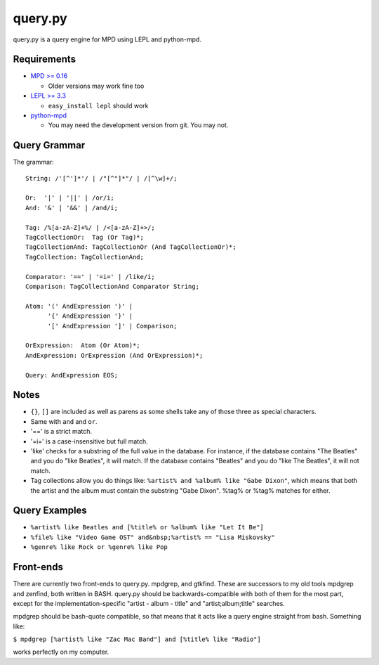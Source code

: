 
query.py
========

query.py is a query engine for MPD using LEPL and python-mpd.


Requirements
------------

* `MPD >= 0.16`_
  
  - Older versions may work fine too
  
* `LEPL >= 3.3`_
  
  - ``easy_install lepl`` should work
  
* `python-mpd`_
  
  - You may need the development version from git. You may not.


Query Grammar
-------------

The grammar:

::
  
  String: /'[^']*'/ | /"[^"]*"/ | /[^\w]+/;
  
  Or:  '|' | '||' | /or/i;
  And: '&' | '&&' | /and/i;
  
  Tag: /%[a-zA-Z]+%/ | /<[a-zA-Z]+>/;
  TagCollectionOr:  Tag (Or Tag)*;
  TagCollectionAnd: TagCollectionOr (And TagCollectionOr)*;
  TagCollection: TagCollectionAnd;
  
  Comparator: '==' | '=i=' | /like/i;
  Comparison: TagCollectionAnd Comparator String;
  
  Atom: '(' AndExpression ')' |
        '{' AndExpression '}' |
        '[' AndExpression ']' | Comparison;
  
  OrExpression:  Atom (Or Atom)*;
  AndExpression: OrExpression (And OrExpression)*;
  
  Query: AndExpression EOS;


Notes
-----

* ``{}``, ``[]`` are included as well as parens as some shells
  take any of those three as special characters.
* Same with ``and`` and ``or``.
* '==' is a strict match.
* '=i=' is a case-insensitive but full match.
* 'like' checks for a substring of the full value in the database.
  For instance, if the database contains "The Beatles" and you do
  "like Beatles", it will match. If the database contains "Beatles"
  and you do "like The Beatles", it will not match.
* Tag collections allow you do things like:
  ``%artist% and %album% like "Gabe Dixon"``, which means
  that both the artist and the album must contain the substring
  "Gabe Dixon". %tag% or %tag% matches for either.


Query Examples
--------------

* ``%artist% like Beatles and [%title% or %album% like "Let It Be"]``
* ``%file% like "Video Game OST" and&nbsp;%artist% == "Lisa Miskovsky"``
* ``%genre% like Rock or %genre% like Pop``


Front-ends
----------

There are currently two front-ends to query.py. mpdgrep, and gtkfind.
These are successors to my old tools mpdgrep and zenfind, both written
in BASH. query.py should be backwards-compatible with both of them for
the most part, except for the implementation-specific "artist - album - title"
and "artist;album;title" searches.

mpdgrep should be bash-quote compatible, so that means that it acts like a query
engine straight from bash. Something like:

``$ mpdgrep [%artist% like "Zac Mac Band"] and [%title% like "Radio"]``

works perfectly on my computer.

.. _MPD >= 0.16: http://www.musicpd.org/
.. _LEPL >= 3.3: http://www.acooke.org/lepl/
.. _python-mpd:  http://git.thejat.be/python-mpd.git
